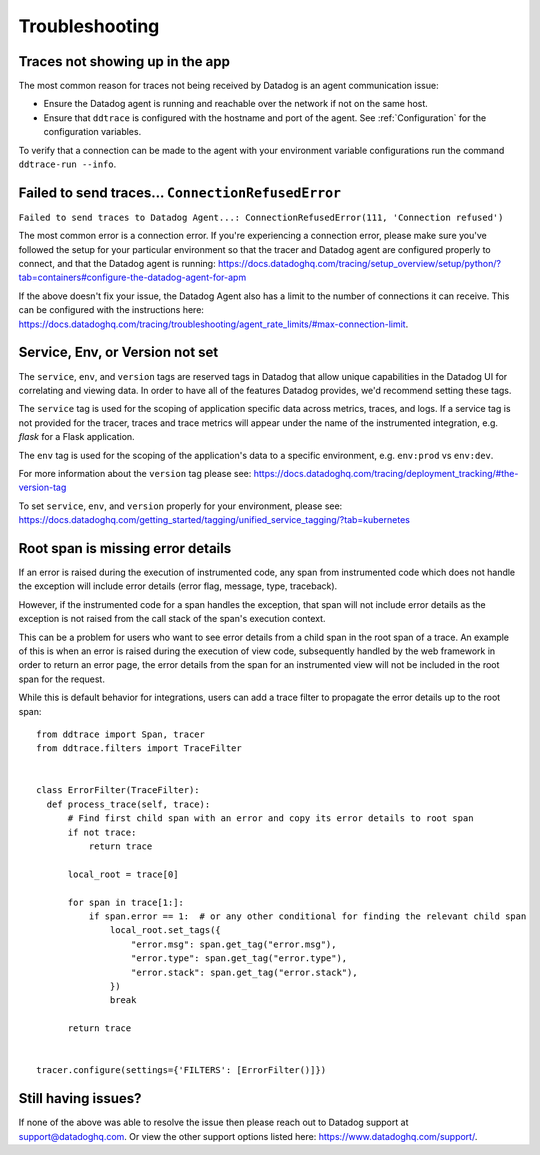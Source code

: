 ===============
Troubleshooting
===============

Traces not showing up in the app
================================

The most common reason for traces not being received by Datadog is an agent
communication issue:

- Ensure the Datadog agent is running and reachable over the network if not on
  the same host.
- Ensure that ``ddtrace`` is configured with the hostname and port of the
  agent. See :ref:`Configuration` for the configuration variables.

To verify that a connection can be made to the agent with your environment variable configurations run the command ``ddtrace-run --info``.


Failed to send traces... ``ConnectionRefusedError``
===================================================

``Failed to send traces to Datadog Agent...: ConnectionRefusedError(111, 'Connection refused')``

The most common error is a connection error. If you're experiencing a connection error, please make sure you've followed the setup
for your particular environment so that the tracer and Datadog agent are configured properly to connect, and that 
the Datadog agent is running: https://docs.datadoghq.com/tracing/setup_overview/setup/python/?tab=containers#configure-the-datadog-agent-for-apm

If the above doesn't fix your issue, the Datadog Agent also has a limit to the number of connections it can receive. This
can be configured with the instructions here: https://docs.datadoghq.com/tracing/troubleshooting/agent_rate_limits/#max-connection-limit.

Service, Env, or Version not set
================================
The ``service``, ``env``, and ``version`` tags are reserved tags in Datadog that allow unique capabilities in the Datadog UI for correlating and viewing data.
In order to have all of the features Datadog provides, we'd recommend setting these tags.

The ``service`` tag is used for the scoping of application specific data across metrics, traces, and logs. If a service tag is not provided for the tracer,
traces and trace metrics will appear under the name of the instrumented integration, e.g. `flask` for a Flask application.

The ``env`` tag is used for the scoping of the application's data to a specific environment, e.g. ``env:prod`` vs ``env:dev``.

For more information about the ``version`` tag please see: https://docs.datadoghq.com/tracing/deployment_tracking/#the-version-tag

To set ``service``, ``env``, and ``version`` properly for your environment, please see: https://docs.datadoghq.com/getting_started/tagging/unified_service_tagging/?tab=kubernetes


Root span is missing error details
==================================

If an error is raised during the execution of instrumented code, any span from instrumented code which does not handle the exception will include error details (error flag, message, type, traceback).

However, if the instrumented code for a span handles the exception, that span will not include error details as the exception is not raised from the call stack of the span's execution context.

This can be a problem for users who want to see error details from a child span in the root span of a trace. An example of this is when an error is raised during the execution of view code, subsequently handled by the web framework in order to return an error page, the error details from the span for an instrumented view will not be included in the root span for the request.

While this is default behavior for integrations, users can add a trace filter to propagate the error details up to the root span::

  from ddtrace import Span, tracer
  from ddtrace.filters import TraceFilter


  class ErrorFilter(TraceFilter):
    def process_trace(self, trace):
        # Find first child span with an error and copy its error details to root span
        if not trace:
            return trace

        local_root = trace[0]

        for span in trace[1:]:
            if span.error == 1:  # or any other conditional for finding the relevant child span
                local_root.set_tags({
                    "error.msg": span.get_tag("error.msg"),
                    "error.type": span.get_tag("error.type"),
                    "error.stack": span.get_tag("error.stack"),
                })
                break

        return trace


  tracer.configure(settings={'FILTERS': [ErrorFilter()]})



Still having issues?
====================

If none of the above was able to resolve the issue then please reach out to
Datadog support at support@datadoghq.com. Or view the other support options
listed here: https://www.datadoghq.com/support/.

